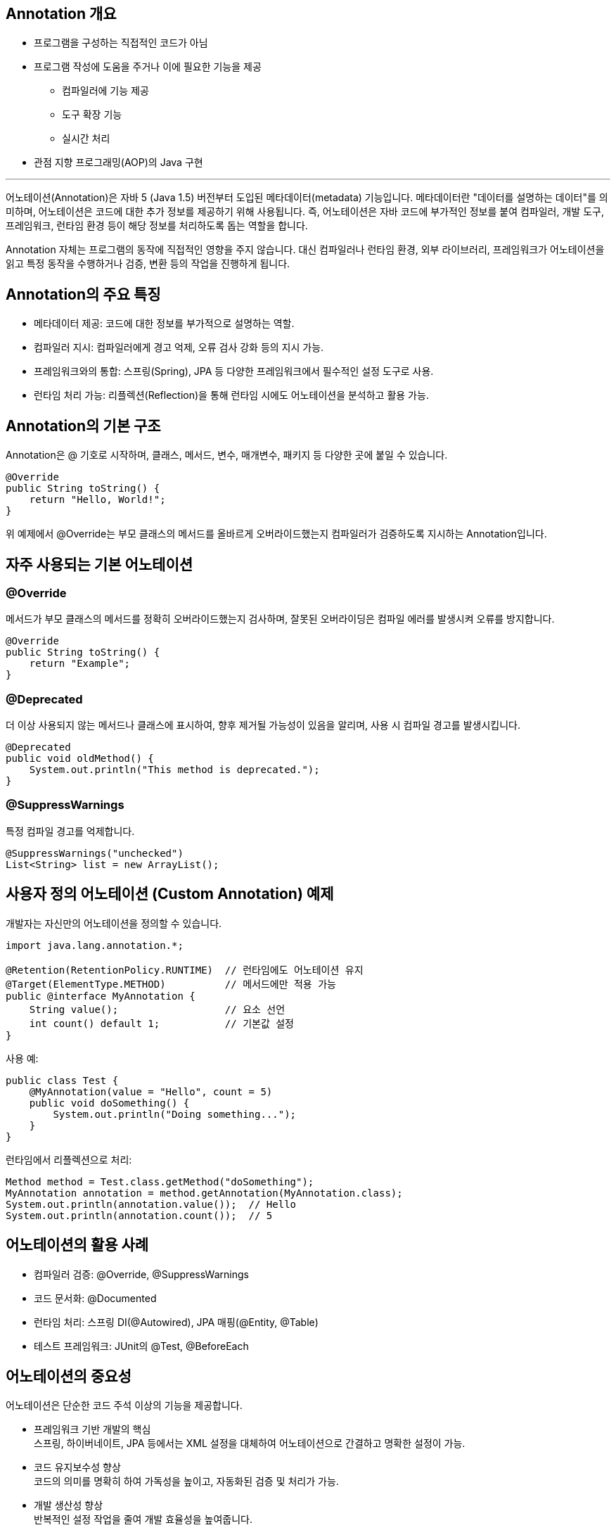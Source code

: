 == Annotation 개요

* 프로그램을 구성하는 직접적인 코드가 아님
* 프로그램 작성에 도움을 주거나 이에 필요한 기능을 제공
** 컴파일러에 기능 제공
** 도구 확장 기능
** 실시간 처리
* 관점 지향 프로그래밍(AOP)의 Java 구현

---

어노테이션(Annotation)은 자바 5 (Java 1.5) 버전부터 도입된 메타데이터(metadata) 기능입니다. 메타데이터란 "데이터를 설명하는 데이터"를 의미하며, 어노테이션은 코드에 대한 추가 정보를 제공하기 위해 사용됩니다. 즉, 어노테이션은 자바 코드에 부가적인 정보를 붙여 컴파일러, 개발 도구, 프레임워크, 런타임 환경 등이 해당 정보를 처리하도록 돕는 역할을 합니다.

Annotation 자체는 프로그램의 동작에 직접적인 영향을 주지 않습니다. 대신 컴파일러나 런타임 환경, 외부 라이브러리, 프레임워크가 어노테이션을 읽고 특정 동작을 수행하거나 검증, 변환 등의 작업을 진행하게 됩니다.

== Annotation의 주요 특징

* 메타데이터 제공: 코드에 대한 정보를 부가적으로 설명하는 역할.
* 컴파일러 지시: 컴파일러에게 경고 억제, 오류 검사 강화 등의 지시 가능.
* 프레임워크와의 통합: 스프링(Spring), JPA 등 다양한 프레임워크에서 필수적인 설정 도구로 사용.
* 런타임 처리 가능: 리플렉션(Reflection)을 통해 런타임 시에도 어노테이션을 분석하고 활용 가능.

== Annotation의 기본 구조

Annotation은 @ 기호로 시작하며, 클래스, 메서드, 변수, 매개변수, 패키지 등 다양한 곳에 붙일 수 있습니다.

[source, java]
----
@Override
public String toString() {
    return "Hello, World!";
}
----

위 예제에서 @Override는 부모 클래스의 메서드를 올바르게 오버라이드했는지 컴파일러가 검증하도록 지시하는 Annotation입니다.

== 자주 사용되는 기본 어노테이션

=== @Override

메서드가 부모 클래스의 메서드를 정확히 오버라이드했는지 검사하며, 잘못된 오버라이딩은 컴파일 에러를 발생시켜 오류를 방지합니다.

[source, java]
----
@Override
public String toString() {
    return "Example";
}
----

=== @Deprecated

더 이상 사용되지 않는 메서드나 클래스에 표시하여, 향후 제거될 가능성이 있음을 알리며, 사용 시 컴파일 경고를 발생시킵니다.

[source, java]
----
@Deprecated
public void oldMethod() {
    System.out.println("This method is deprecated.");
}
----

=== @SuppressWarnings

특정 컴파일 경고를 억제합니다.

[source, java]
----
@SuppressWarnings("unchecked")
List<String> list = new ArrayList();
----

== 사용자 정의 어노테이션 (Custom Annotation) 예제

개발자는 자신만의 어노테이션을 정의할 수 있습니다.

[source, java]
----
import java.lang.annotation.*;

@Retention(RetentionPolicy.RUNTIME)  // 런타임에도 어노테이션 유지
@Target(ElementType.METHOD)          // 메서드에만 적용 가능
public @interface MyAnnotation {
    String value();                  // 요소 선언
    int count() default 1;           // 기본값 설정
}
----

사용 예:

[source, java]
----
public class Test {
    @MyAnnotation(value = "Hello", count = 5)
    public void doSomething() {
        System.out.println("Doing something...");
    }
}
----

런타임에서 리플렉션으로 처리:

[source, java]
----
Method method = Test.class.getMethod("doSomething");
MyAnnotation annotation = method.getAnnotation(MyAnnotation.class);
System.out.println(annotation.value());  // Hello
System.out.println(annotation.count());  // 5
----

== 어노테이션의 활용 사례

* 컴파일러 검증: @Override, @SuppressWarnings
* 코드 문서화: @Documented
* 런타임 처리: 스프링 DI(@Autowired), JPA 매핑(@Entity, @Table)
* 테스트 프레임워크: JUnit의 @Test, @BeforeEach

== 어노테이션의 중요성

어노테이션은 단순한 코드 주석 이상의 기능을 제공합니다.

* 프레임워크 기반 개발의 핵심 +
스프링, 하이버네이트, JPA 등에서는 XML 설정을 대체하여 어노테이션으로 간결하고 명확한 설정이 가능.
* 코드 유지보수성 향상 +
코드의 의미를 명확히 하여 가독성을 높이고, 자동화된 검증 및 처리가 가능.
* 개발 생산성 향상 +
반복적인 설정 작업을 줄여 개발 효율성을 높여줍니다.

어노테이션은 현대 자바 개발에서 필수적인 기능으로 자리 잡았습니다. 특히 스프링, JPA 같은 프레임워크에서 설정 및 의존성 주입, 트랜잭션 관리 등 핵심 기능을 담당합니다. 어노테이션을 제대로 이해하고 활용하면 코드의 가독성, 유지보수성, 생산성을 크게 향상시킬 수 있습니다.

link:./02_chapter1_annotation.adoc[이전: Annotation 개요] +
link:./04_why_annotation.adoc[다음: Annotation의 필요성과 활용 목적]